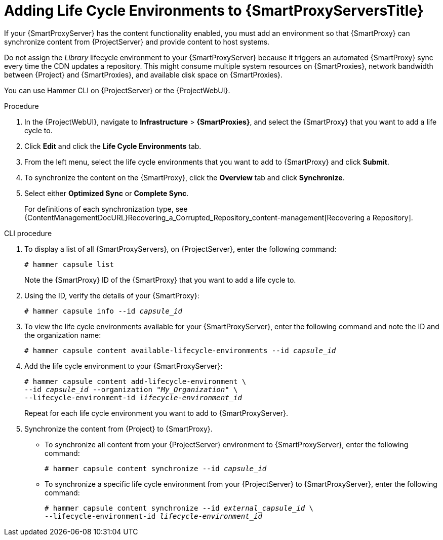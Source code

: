 [id="Adding_Life_Cycle_Environments_{context}"]
= Adding Life Cycle Environments to {SmartProxyServersTitle}

If your {SmartProxyServer} has the content functionality enabled, you must add an environment so that {SmartProxy} can synchronize content from {ProjectServer} and provide content to host systems.

Do not assign the _Library_ lifecycle environment to your {SmartProxyServer} because it triggers an automated {SmartProxy} sync every time the CDN updates a repository.
This might consume multiple system resources on {SmartProxies}, network bandwidth between {Project} and {SmartProxies}, and available disk space on {SmartProxies}.

You can use Hammer CLI on {ProjectServer} or the {ProjectWebUI}.

.Procedure
. In the {ProjectWebUI}, navigate to *Infrastructure* > *{SmartProxies}*, and select the {SmartProxy} that you want to add a life cycle to.
. Click *Edit* and click the *Life Cycle Environments* tab.
. From the left menu, select the life cycle environments that you want to add to {SmartProxy} and click *Submit*.
. To synchronize the content on the {SmartProxy}, click the *Overview* tab and click *Synchronize*.
. Select either *Optimized Sync* or *Complete Sync*.
+
For definitions of each synchronization type, see {ContentManagementDocURL}Recovering_a_Corrupted_Repository_content-management[Recovering a Repository].

.CLI procedure
. To display a list of all {SmartProxyServers}, on {ProjectServer}, enter the following command:
+
[options="nowrap"]
----
# hammer capsule list
----
+
Note the {SmartProxy} ID of the {SmartProxy} that you want to add a life cycle to.
. Using the ID, verify the details of your {SmartProxy}:
+
[options="nowrap" subs="+quotes"]
----
# hammer capsule info --id _capsule_id_
----
. To view the life cycle environments available for your {SmartProxyServer}, enter the following command and note the ID and the organization name:
+
[options="nowrap" subs="+quotes"]
----
# hammer capsule content available-lifecycle-environments --id _capsule_id_
----
. Add the life cycle environment to your {SmartProxyServer}:
+
[options="nowrap" subs="+quotes"]
----
# hammer capsule content add-lifecycle-environment \
--id _capsule_id_ --organization "_My_Organization_" \
--lifecycle-environment-id _lifecycle-environment_id_
----
+
Repeat for each life cycle environment you want to add to {SmartProxyServer}.
. Synchronize the content from {Project} to {SmartProxy}.
+
* To synchronize all content from your {ProjectServer} environment to {SmartProxyServer}, enter the following command:
+
[options="nowrap" subs="+quotes"]
----
# hammer capsule content synchronize --id _capsule_id_
----
+
* To synchronize a specific life cycle environment from your {ProjectServer} to {SmartProxyServer}, enter the following command:
+
[options="nowrap" subs="+quotes"]
----
# hammer capsule content synchronize --id _external_capsule_id_ \
--lifecycle-environment-id _lifecycle-environment_id_
----
